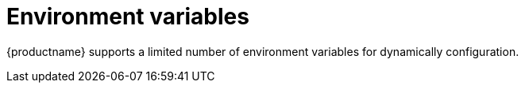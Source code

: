 [[config-envar-intro]]
= Environment variables

{productname} supports a limited number of environment variables for dynamically configuration.


